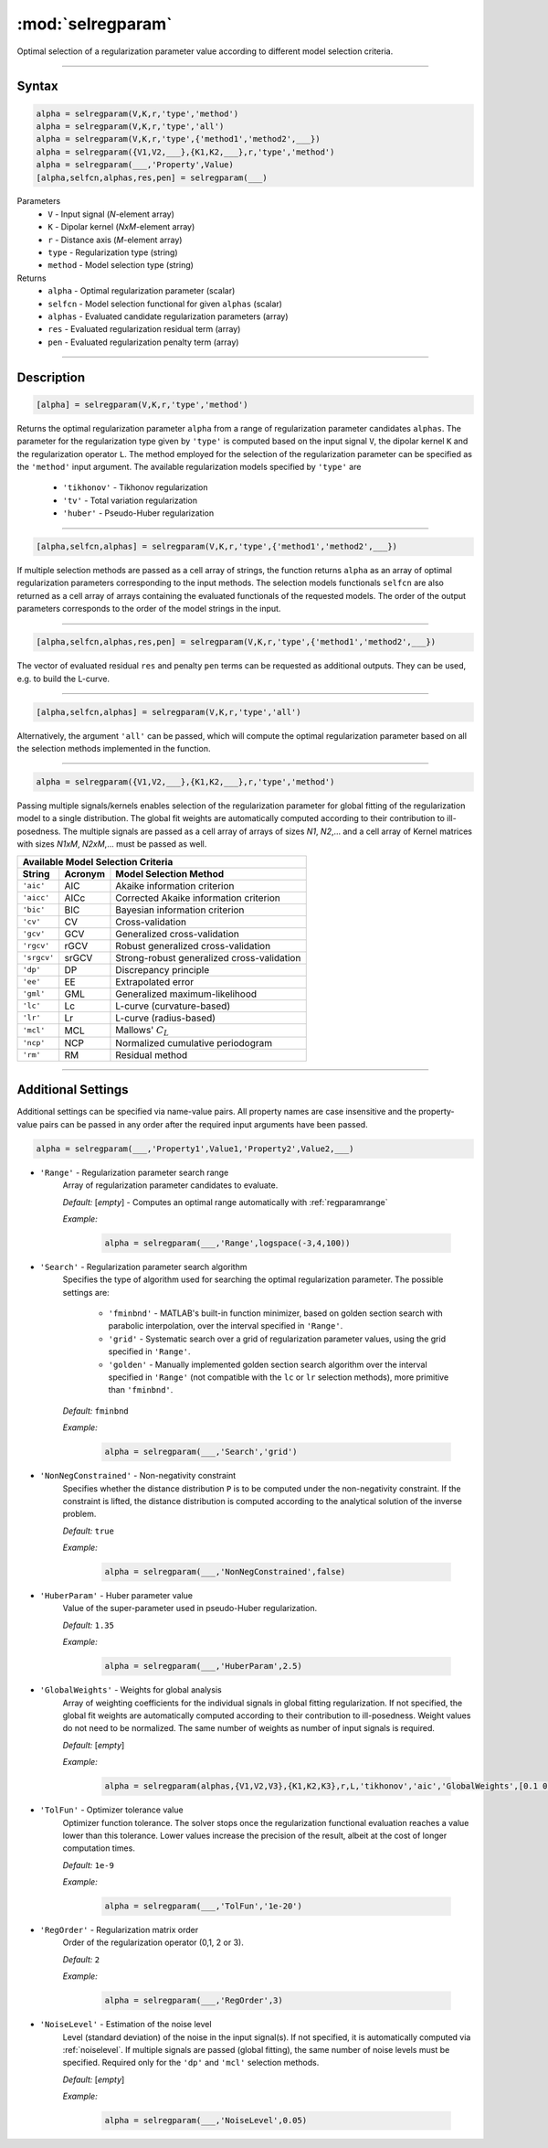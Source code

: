 .. highlight:: matlab
.. _selregparam:

*********************
:mod:`selregparam`
*********************
Optimal selection of a regularization parameter value according to different model selection criteria.

-----------------------------



Syntax
=========================================

.. code-block:: matlab

    alpha = selregparam(V,K,r,'type','method')
    alpha = selregparam(V,K,r,'type','all')
    alpha = selregparam(V,K,r,'type',{'method1','method2',___})
    alpha = selregparam({V1,V2,___},{K1,K2,___},r,'type','method')
    alpha = selregparam(___,'Property',Value)
    [alpha,selfcn,alphas,res,pen] = selregparam(___)

Parameters
    *   ``V`` - Input signal (*N*-element array)
    *   ``K`` -  Dipolar kernel (*NxM*-element array)
    *   ``r`` -  Distance axis (*M*-element array)
    *   ``type`` - Regularization type (string)
    *   ``method`` - Model selection type (string)
Returns
    *   ``alpha`` - Optimal regularization parameter (scalar)
    *   ``selfcn`` - Model selection functional for given ``alphas`` (scalar)
    *   ``alphas`` - Evaluated candidate regularization parameters  (array)
    *   ``res`` - Evaluated regularization residual term  (array)
    *   ``pen`` - Evaluated regularization penalty term  (array)

-----------------------------



Description
=========================================

.. code-block:: matlab

    [alpha] = selregparam(V,K,r,'type','method')

Returns the optimal regularization parameter ``alpha`` from a range of regularization parameter candidates ``alphas``. The parameter for the regularization type given by ``'type'`` is computed based on the input signal ``V``, the dipolar kernel ``K`` and the regularization operator ``L``. The method employed for the selection of the regularization parameter can be specified as the ``'method'`` input argument. The available regularization models specified by ``'type'`` are

    *   ``'tikhonov'`` - Tikhonov regularization
    *   ``'tv'`` - Total variation regularization
    *   ``'huber'`` - Pseudo-Huber regularization

-----------------------------


.. code-block:: matlab

    [alpha,selfcn,alphas] = selregparam(V,K,r,'type',{'method1','method2',___})

If multiple selection methods are passed as a cell array of strings, the function returns ``alpha`` as an array of optimal regularization parameters corresponding to the input methods. The selection models functionals ``selfcn`` are also returned as a cell array of arrays containing the evaluated functionals of the requested models. The order of the output parameters corresponds to the order of the model strings in the input.

-----------------------------

.. code-block:: matlab

    [alpha,selfcn,alphas,res,pen] = selregparam(V,K,r,'type',{'method1','method2',___})

The vector of evaluated residual ``res`` and penalty ``pen`` terms can be requested as additional outputs. They can be used, e.g. to build the L-curve.


-----------------------------

.. code-block:: matlab

    [alpha,selfcn,alphas] = selregparam(V,K,r,'type','all')

Alternatively, the argument ``'all'`` can be passed, which will compute the optimal regularization parameter based on all the selection methods implemented in the function.


-----------------------------


.. code-block:: matlab

  alpha = selregparam({V1,V2,___},{K1,K2,___},r,'type','method')

Passing multiple signals/kernels enables selection of the regularization parameter for global fitting of the regularization model to a single distribution. The global fit weights are automatically computed according to their contribution to ill-posedness. The multiple signals are passed as a cell array of arrays of sizes *N1*, *N2*,... and a cell array of Kernel matrices with sizes *N1xM*, *N2xM*,... must be passed as well.

============ =============== ======================================================
    Available Model Selection  Criteria
-----------------------------------------------------------------------------------
 String        Acronym                      Model Selection Method
============ =============== ======================================================
``'aic'``         AIC           Akaike information criterion
``'aicc'``        AICc          Corrected Akaike information criterion
``'bic'``         BIC           Bayesian information criterion
``'cv'``          CV            Cross-validation
``'gcv'``         GCV           Generalized cross-validation
``'rgcv'``        rGCV          Robust generalized cross-validation
``'srgcv'``       srGCV         Strong-robust generalized cross-validation
``'dp'``          DP            Discrepancy principle
``'ee'``          EE            Extrapolated error
``'gml'``         GML           Generalized maximum-likelihood
``'lc'``          Lc            L-curve (curvature-based)
``'lr'``          Lr            L-curve (radius-based)
``'mcl'``         MCL           Mallows' :math:`C_L`
``'ncp'``         NCP           Normalized cumulative periodogram
``'rm'``          RM            Residual method
============ =============== ======================================================


-----------------------------




Additional Settings
=========================================

Additional settings can be specified via name-value pairs. All property names are case insensitive and the property-value pairs can be passed in any order after the required input arguments have been passed.



.. code-block:: matlab

    alpha = selregparam(___,'Property1',Value1,'Property2',Value2,___)


- ``'Range'`` - Regularization parameter search range
    Array of regularization parameter candidates to evaluate.

    *Default:* [*empty*] - Computes an optimal range automatically with :ref:`regparamrange`

    *Example:*

		.. code-block:: matlab

			alpha = selregparam(___,'Range',logspace(-3,4,100))


- ``'Search'`` - Regularization parameter search algorithm
    Specifies the type of algorithm used for searching the optimal regularization parameter. The possible settings are: 


		*   ``'fminbnd'`` - MATLAB's built-in function minimizer, based on golden section search with parabolic interpolation, over the interval specified in ``'Range'``.
		*   ``'grid'`` - Systematic search over a grid of regularization parameter values, using the grid specified in ``'Range'``.
		*   ``'golden'`` - Manually implemented golden section search algorithm over the interval specified in ``'Range'``  (not compatible with the ``lc`` or ``lr`` selection methods), more primitive than ``'fminbnd'``.


    *Default:* ``fminbnd``

    *Example:*

		.. code-block:: matlab

			alpha = selregparam(___,'Search','grid')


- ``'NonNegConstrained'`` - Non-negativity constraint
    Specifies whether the distance distribution ``P`` is to be computed under the non-negativity constraint. If the constraint is lifted, the distance distribution is computed according to the analytical solution of the inverse problem.

    *Default:* ``true``

    *Example:*

		.. code-block:: matlab

			alpha = selregparam(___,'NonNegConstrained',false)

- ``'HuberParam'`` - Huber parameter value
    Value of the super-parameter used in pseudo-Huber regularization.

    *Default:* ``1.35``

    *Example:*

		.. code-block:: matlab

			alpha = selregparam(___,'HuberParam',2.5)

- ``'GlobalWeights'`` - Weights for global analysis
    Array of weighting coefficients for the individual signals in global fitting regularization. If not specified, the global fit weights are automatically computed according to their contribution to ill-posedness. Weight values do not need to be normalized. The same number of weights as number of input signals is required.

    *Default:* [*empty*]

    *Example:*

		.. code-block:: matlab

			alpha = selregparam(alphas,{V1,V2,V3},{K1,K2,K3},r,L,'tikhonov','aic','GlobalWeights',[0.1 0.6 0.3]])

- ``'TolFun'`` - Optimizer tolerance value
    Optimizer function tolerance. The solver stops once the regularization functional evaluation reaches a value lower than this tolerance. Lower values increase the precision of the result, albeit at the cost of longer computation times.

    *Default:* ``1e-9``

    *Example:*

		.. code-block:: matlab

			alpha = selregparam(___,'TolFun','1e-20')

- ``'RegOrder'`` - Regularization matrix order
    Order of the regularization operator (0,1, 2 or 3).

    *Default:* ``2``

    *Example:*

		.. code-block:: matlab

			alpha = selregparam(___,'RegOrder',3)

- ``'NoiseLevel'`` - Estimation of the noise level
    Level (standard deviation) of the noise in the input signal(s). If not specified, it is automatically computed via :ref:`noiselevel`. If multiple signals are passed (global fitting), the same number of noise levels must be specified. Required only for the ``'dp'`` and ``'mcl'`` selection methods.

    *Default:* [*empty*]

    *Example:*

		.. code-block:: matlab

			alpha = selregparam(___,'NoiseLevel',0.05)

